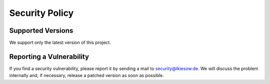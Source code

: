Security Policy
===============

Supported Versions
------------------

We support only the latest version of this project.


Reporting a Vulnerability
-------------------------

If you find a security vulnerability,
please report it by sending a mail to security@lkiesow.de.
We will discuss the problem internally and, if necessary, release a patched version as soon as possible.
